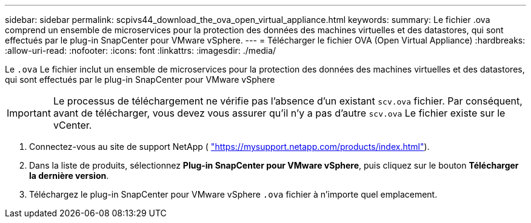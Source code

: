 ---
sidebar: sidebar 
permalink: scpivs44_download_the_ova_open_virtual_appliance.html 
keywords:  
summary: Le fichier .ova comprend un ensemble de microservices pour la protection des données des machines virtuelles et des datastores, qui sont effectués par le plug-in SnapCenter pour VMware vSphere. 
---
= Télécharger le fichier OVA (Open Virtual Appliance)
:hardbreaks:
:allow-uri-read: 
:nofooter: 
:icons: font
:linkattrs: 
:imagesdir: ./media/


[role="lead"]
Le `.ova` Le fichier inclut un ensemble de microservices pour la protection des données des machines virtuelles et des datastores, qui sont effectués par le plug-in SnapCenter pour VMware vSphere


IMPORTANT: Le processus de téléchargement ne vérifie pas l'absence d'un existant `scv.ova` fichier. Par conséquent, avant de télécharger, vous devez vous assurer qu'il n'y a pas d'autre `scv.ova` Le fichier existe sur le vCenter.

. Connectez-vous au site de support NetApp ( https://mysupport.netapp.com/products/index.html["https://mysupport.netapp.com/products/index.html"^]).
. Dans la liste de produits, sélectionnez *Plug-in SnapCenter pour VMware vSphere*, puis cliquez sur le bouton *Télécharger la dernière version*.
. Téléchargez le plug-in SnapCenter pour VMware vSphere `.ova` fichier à n'importe quel emplacement.

